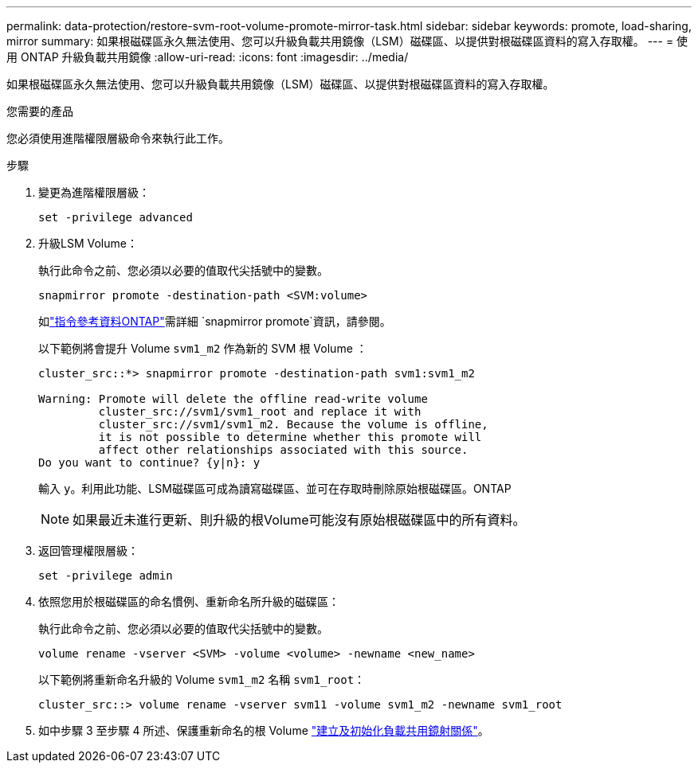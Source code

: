---
permalink: data-protection/restore-svm-root-volume-promote-mirror-task.html 
sidebar: sidebar 
keywords: promote, load-sharing, mirror 
summary: 如果根磁碟區永久無法使用、您可以升級負載共用鏡像（LSM）磁碟區、以提供對根磁碟區資料的寫入存取權。 
---
= 使用 ONTAP 升級負載共用鏡像
:allow-uri-read: 
:icons: font
:imagesdir: ../media/


[role="lead"]
如果根磁碟區永久無法使用、您可以升級負載共用鏡像（LSM）磁碟區、以提供對根磁碟區資料的寫入存取權。

.您需要的產品
您必須使用進階權限層級命令來執行此工作。

.步驟
. 變更為進階權限層級：
+
[source, cli]
----
set -privilege advanced
----
. 升級LSM Volume：
+
執行此命令之前、您必須以必要的值取代尖括號中的變數。

+
[source, cli]
----
snapmirror promote -destination-path <SVM:volume>
----
+
如link:https://docs.netapp.com/us-en/ontap-cli/snapmirror-promote.html["指令參考資料ONTAP"^]需詳細 `snapmirror promote`資訊，請參閱。

+
以下範例將會提升 Volume `svm1_m2` 作為新的 SVM 根 Volume ：

+
[listing]
----
cluster_src::*> snapmirror promote -destination-path svm1:svm1_m2

Warning: Promote will delete the offline read-write volume
         cluster_src://svm1/svm1_root and replace it with
         cluster_src://svm1/svm1_m2. Because the volume is offline,
         it is not possible to determine whether this promote will
         affect other relationships associated with this source.
Do you want to continue? {y|n}: y
----
+
輸入 `y`。利用此功能、LSM磁碟區可成為讀寫磁碟區、並可在存取時刪除原始根磁碟區。ONTAP

+
[NOTE]
====
如果最近未進行更新、則升級的根Volume可能沒有原始根磁碟區中的所有資料。

====
. 返回管理權限層級：
+
[source, cli]
----
set -privilege admin
----
. 依照您用於根磁碟區的命名慣例、重新命名所升級的磁碟區：
+
執行此命令之前、您必須以必要的值取代尖括號中的變數。

+
[source, cli]
----
volume rename -vserver <SVM> -volume <volume> -newname <new_name>
----
+
以下範例將重新命名升級的 Volume `svm1_m2` 名稱 `svm1_root`：

+
[listing]
----
cluster_src::> volume rename -vserver svm11 -volume svm1_m2 -newname svm1_root
----
. 如中步驟 3 至步驟 4 所述、保護重新命名的根 Volume link:create-load-sharing-mirror-task.html["建立及初始化負載共用鏡射關係"]。

